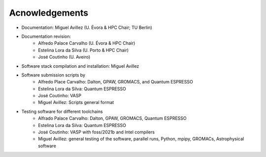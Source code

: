 Acnowledgements
===============
- Documentation: Miguel Avillez (U. Évora & HPC Chair; TU Berlin)
- Documentation revision: 
    - Alfredo Palace Carvalho (U. Évora & HPC Chair)
    - Estelina Lora da Silva (U. Porto & HPC Chair)
    - José Coutinho (U. Aveiro)
- Software stack compilation and installation: Miguel Avillez
- Software submission scripts by
    - Alfredo Place Carvalho: Dalton, GPAW, GROMACS, and Quantum ESPRESSO
    - Estelina Lora da Silva: Quantum ESPRESSO
    - José Coutinho: VASP
    - Miguel Avillez: Scripts general format
- Testing software for different toolchains
    - Alfrado Palace Carvalho: Dalton, GPAW, GROMACS, Quantum ESPRESSO
    - Estelina Lora da Silva: Quantum ESPRESSO
    - José Coutinho: VASP with foss/2021b and Intel compilers
    - Miguel Avillez: general testing of the software, parallel runs, Python, mpipy, GROMACs, Astrophysical software

